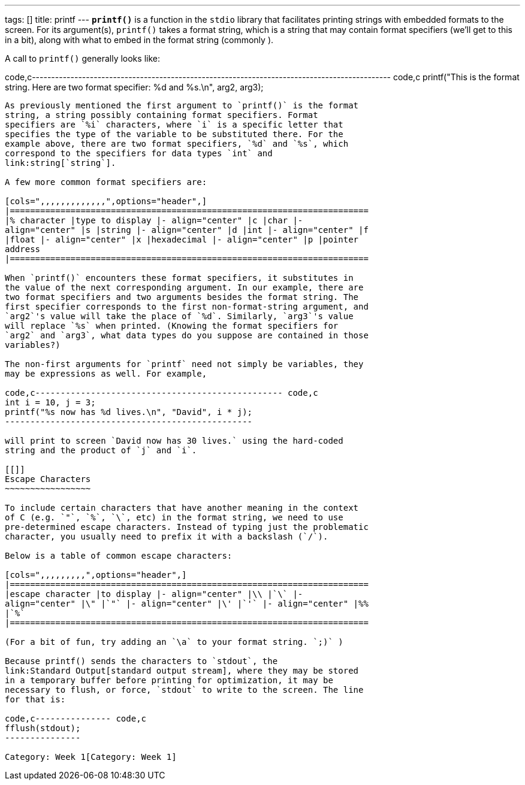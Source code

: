 ---
tags: []
title: printf
---
*`printf()`* is a function in the `stdio` library that facilitates
printing strings with embedded formats to the screen. For its
argument(s), `printf()` takes a format string, which is a string that
may contain format specifiers (we'll get to this in a bit), along with
what to embed in the format string (commonly ).

A call to `printf()` generally looks like:

code,c---------------------------------------------------------------------------------------------
code,c
printf("This is the format string. Here are two format specifier: %d and %s.\n", arg2, arg3);
---------------------------------------------------------------------------------------------

As previously mentioned the first argument to `printf()` is the format
string, a string possibly containing format specifiers. Format
specifiers are `%i` characters, where `i` is a specific letter that
specifies the type of the variable to be substituted there. For the
example above, there are two format specifiers, `%d` and `%s`, which
correspond to the specifiers for data types `int` and
link:string[`string`].

A few more common format specifiers are:

[cols=",,,,,,,,,,,,,",options="header",]
|=======================================================================
|% character |type to display |- align="center" |c |char |-
align="center" |s |string |- align="center" |d |int |- align="center" |f
|float |- align="center" |x |hexadecimal |- align="center" |p |pointer
address
|=======================================================================

When `printf()` encounters these format specifiers, it substitutes in
the value of the next corresponding argument. In our example, there are
two format specifiers and two arguments besides the format string. The
first specifier corresponds to the first non-format-string argument, and
`arg2`'s value will take the place of `%d`. Similarly, `arg3`'s value
will replace `%s` when printed. (Knowing the format specifiers for
`arg2` and `arg3`, what data types do you suppose are contained in those
variables?)

The non-first arguments for `printf` need not simply be variables, they
may be expressions as well. For example,

code,c------------------------------------------------- code,c
int i = 10, j = 3; 
printf("%s now has %d lives.\n", "David", i * j);
-------------------------------------------------

will print to screen `David now has 30 lives.` using the hard-coded
string and the product of `j` and `i`.

[[]]
Escape Characters
~~~~~~~~~~~~~~~~~

To include certain characters that have another meaning in the context
of C (e.g. `"`, `%`, `\`, etc) in the format string, we need to use
pre-determined escape characters. Instead of typing just the problematic
character, you usually need to prefix it with a backslash (`/`).

Below is a table of common escape characters:

[cols=",,,,,,,,,",options="header",]
|=======================================================================
|escape character |to display |- align="center" |\\ |`\` |-
align="center" |\" |`"` |- align="center" |\' |`'` |- align="center" |%%
|`%`
|=======================================================================

(For a bit of fun, try adding an `\a` to your format string. `;)` )

Because printf() sends the characters to `stdout`, the
link:Standard Output[standard output stream], where they may be stored
in a temporary buffer before printing for optimization, it may be
necessary to flush, or force, `stdout` to write to the screen. The line
for that is:

code,c--------------- code,c
fflush(stdout);
---------------

Category: Week 1[Category: Week 1]

